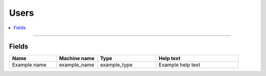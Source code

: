 .. _users:

Users
=====

.. contents::
   :local:
   :depth: 1

****

Fields
------

.. list-table::
   :header-rows: 1
   :widths: 8 7 10 14

   * - Name
     - Machine name
     - Type
     - Help text
   * - Example name
     - example_name
     - example_type
     - Example help text
